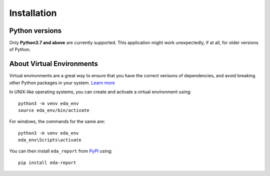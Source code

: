 Installation
============

Python versions
---------------

Only **Python3.7 and above** are currently supported. This application might work unexpectedly, if at all, for older versions of Python.

About Virtual Environments
--------------------------
Virtual environments are a great way to ensure that you have the correct verisons of dependencies, and avoid breaking other Python packages in your system. `Learn more`_ 

In UNIX-like operating systems, you can create and activate a virtual environment using::

    python3 -m venv eda_env
    source eda_env/bin/activate

For windows, the commands for the same are::
    
    python3 -m venv eda_env
    eda_env\Scripts\activate

You can then install ``eda_report`` from `PyPI`_ using::

    pip install eda-report


.. _Learn more: https://docs.python.org/3/tutorial/venv.html#virtual-environments-and-packages
.. _PyPI: https://pypi.org/project/eda-report/
